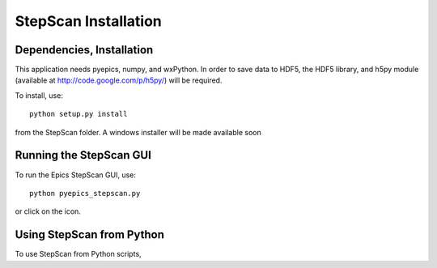 ================================
StepScan Installation
================================


Dependencies, Installation
================================

This application needs pyepics, numpy, and wxPython.  In order to save data
to HDF5, the HDF5 library, and h5py module (available at
`http://code.google.com/p/h5py/ <http://code.google.com/p/h5py/>`_) will be
required.

To install, use::

   python setup.py install

from the StepScan folder.   A windows installer will be made available soon


Running the StepScan GUI
==========================

To run the Epics StepScan GUI, use::

   python pyepics_stepscan.py

or click on the icon.


Using StepScan from Python
==============================

To use StepScan from Python scripts,

